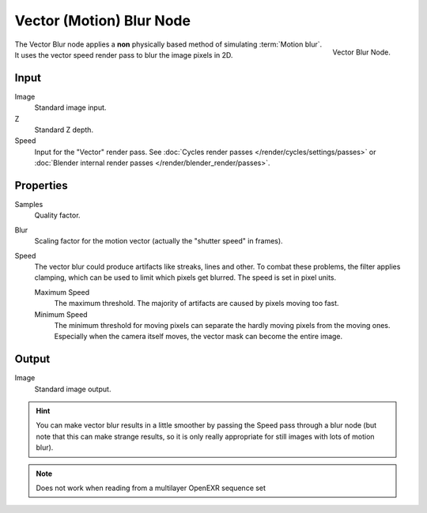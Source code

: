 ..    TODO/Review: {{review|copy=X}}.

*************************
Vector (Motion) Blur Node
*************************

.. figure:: /images/compositing_nodes_vectorblur.png
   :align: right
   :width: 150px

   Vector Blur Node.

The Vector Blur node applies a **non** physically based method of simulating :term:`Motion blur`.
It uses the vector speed render pass to blur the image pixels in 2D.

Input
=====

Image
   Standard image input.
Z
   Standard Z depth.
Speed
   Input for the "Vector" render pass.
   See :doc:`Cycles render passes </render/cycles/settings/passes>` or
   :doc:`Blender internal render passes </render/blender_render/passes>`.


Properties
==========

Samples
   Quality factor.
Blur
   Scaling factor for the motion vector (actually the "shutter speed" in frames).
Speed
   The vector blur could produce artifacts like streaks, lines and other. 
   To combat these problems, the filter applies clamping,
   which can be used to limit which pixels get blurred. The speed is set in pixel units.

   Maximum Speed
      The maximum threshold. The majority of artifacts are caused by pixels moving too fast.
   Minimum Speed
      The minimum threshold for moving pixels can separate 
      the hardly moving pixels from the moving ones.
      Especially when the camera itself moves,
      the vector mask can become the entire image.


Output
======

Image
   Standard image output.


.. hint::

   You can make vector blur results in a little smoother by passing the Speed pass through a blur node
   (but note that this can make strange results,
   so it is only really appropriate for still images with lots of motion blur).

.. note::

   Does not work when reading from a multilayer OpenEXR sequence set
